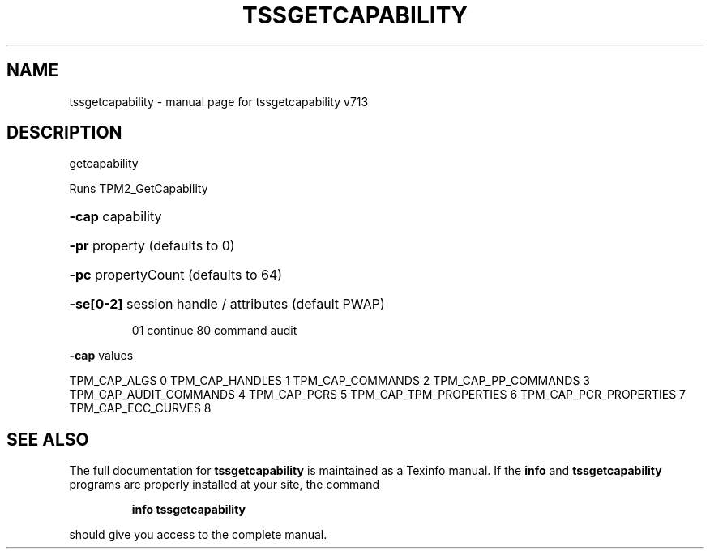 .\" DO NOT MODIFY THIS FILE!  It was generated by help2man 1.47.4.
.TH TSSGETCAPABILITY "1" "September 2016" "tssgetcapability v713" "User Commands"
.SH NAME
tssgetcapability \- manual page for tssgetcapability v713
.SH DESCRIPTION
getcapability
.PP
Runs TPM2_GetCapability
.HP
\fB\-cap\fR capability
.HP
\fB\-pr\fR property (defaults to 0)
.HP
\fB\-pc\fR propertyCount (defaults to 64)
.HP
\fB\-se[0\-2]\fR session handle / attributes (default PWAP)
.IP
01 continue
80 command audit
.PP
\fB\-cap\fR values
.PP
TPM_CAP_ALGS                0
TPM_CAP_HANDLES             1
TPM_CAP_COMMANDS            2
TPM_CAP_PP_COMMANDS         3
TPM_CAP_AUDIT_COMMANDS      4
TPM_CAP_PCRS                5
TPM_CAP_TPM_PROPERTIES      6
TPM_CAP_PCR_PROPERTIES      7
TPM_CAP_ECC_CURVES          8
.SH "SEE ALSO"
The full documentation for
.B tssgetcapability
is maintained as a Texinfo manual.  If the
.B info
and
.B tssgetcapability
programs are properly installed at your site, the command
.IP
.B info tssgetcapability
.PP
should give you access to the complete manual.
